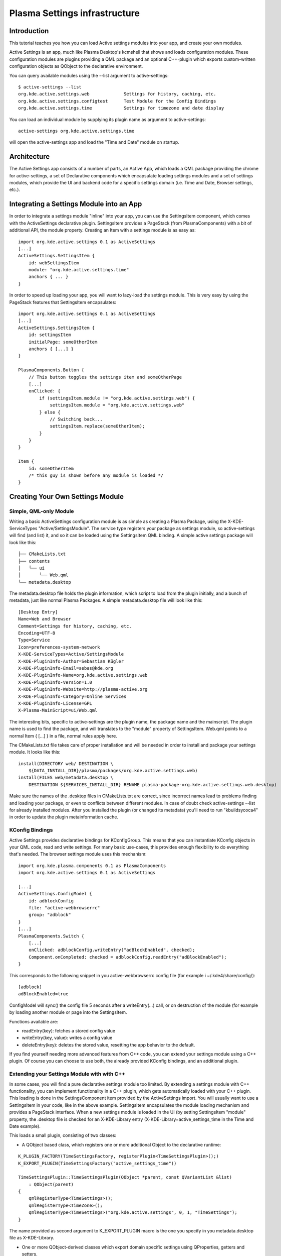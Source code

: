 Plasma Settings infrastructure
==============================

Introduction
~~~~~~~~~~~~

This tutorial teaches you how you can load Active settings modules into
your app, and create your own modules.

Active Settings is an app, much like Plasma Desktop's kcmshell that
shows and loads configuration modules. These configuration modules are
plugins providing a QML package and an optional C++-plugin which exports
custom-written configuration objects as QObject to the declarative
environment.

You can query available modules using the --list argument to
active-settings:

::

   $ active-settings --list
   org.kde.active.settings.web             Settings for history, caching, etc.
   org.kde.active.settings.configtest      Test Module for the Config Bindings
   org.kde.active.settings.time            Settings for timezone and date display

You can load an individual module by supplying its plugin name as
argument to active-settings:

::

   active-settings org.kde.active.settings.time

will open the active-settings app and load the "Time and Date" module on
startup.

Architecture
~~~~~~~~~~~~
The Active Settings app consists of a number of parts, an Active App,
which loads a QML package providing the chrome for active-settings, a
set of Declarative components which encapsulate loading settings modules
and a set of settings modules, which provide the UI and backend code for
a specific settings domain (i.e. Time and Date, Browser settings, etc.).

Integrating a Settings Module into an App
~~~~~~~~~~~~~~~~~~~~~~~~~~~~~~~~~~~~~~~~~

In order to integrate a settings module "inline" into your app, you can
use the SettingsItem component, which comes with the ActiveSettings
declarative plugin. SettingsItem provides a PageStack (from
PlasmaComponents) with a bit of additional API, the module property.
Creating an Item with a settings module is as easy as:

::


   import org.kde.active.settings 0.1 as ActiveSettings
   [...]
   ActiveSettings.SettingsItem {
       id: webSettingsItem
       module: "org.kde.active.settings.time"
       anchors { ... }
   }

In order to speed up loading your app, you will want to lazy-load the
settings module. This is very easy by using the PageStack features that
SettingsItem encapsulates:

::

   import org.kde.active.settings 0.1 as ActiveSettings
   [...]
   ActiveSettings.SettingsItem {
       id: settingsItem
       initialPage: someOtherItem
       anchors { [...] }
   }

   PlasmaComponents.Button {
       // This button toggles the settings item and someOtherPage
       [...]
       onClicked: {
           if (settingsItem.module != "org.kde.active.settings.web") {
               settingsItem.module = "org.kde.active.settings.web"
           } else {
               // Switching back...
               settingsItem.replace(someOtherItem);
           }
       }
   }

   Item {
       id: someOtherItem
       /* this guy is shown before any module is loaded */
   }

Creating Your Own Settings Module
~~~~~~~~~~~~~~~~~~~~~~~~~~~~~~~~~

Simple, QML-only Module
-----------------------

Writing a basic ActiveSettings configuration module is as simple as
creating a Plasma Package, using the X-KDE-ServiceTypes
"Active/SettingsModule". The service type registers your package as
settings module, so active-settings will find (and list) it, and so it
can be loaded using the SettingsItem QML binding. A simple active
settings package will look like this:

::

   ├── CMakeLists.txt
   ├── contents
   │   └── ui
   │       └── Web.qml
   └── metadata.desktop

The metadata.desktop file holds the plugin information, which script to
load from the plugin initially, and a bunch of metadata, just like
normal Plasma Packages. A simple metadata.desktop file will look like
this:

::

   [Desktop Entry]
   Name=Web and Browser
   Comment=Settings for history, caching, etc.
   Encoding=UTF-8
   Type=Service
   Icon=preferences-system-network
   X-KDE-ServiceTypes=Active/SettingsModule
   X-KDE-PluginInfo-Author=Sebastian Kügler
   X-KDE-PluginInfo-Email=sebas@kde.org
   X-KDE-PluginInfo-Name=org.kde.active.settings.web
   X-KDE-PluginInfo-Version=1.0
   X-KDE-PluginInfo-Website=http://plasma-active.org
   X-KDE-PluginInfo-Category=Online Services
   X-KDE-PluginInfo-License=GPL
   X-Plasma-MainScript=ui/Web.qml

The interesting bits, specific to active-settings are the plugin name,
the package name and the mainscript. The plugin name is used to find the
package, and will translates to the "module" property of SettingsItem.
Web.qml points to a normal Item { [...] } in a file, normal rules apply
here.

The CMakeLists.txt file takes care of proper installation and will be
needed in order to install and package your settings module. It looks
like this:

::

   install(DIRECTORY web/ DESTINATION \
       ${DATA_INSTALL_DIR}/plasma/packages/org.kde.active.settings.web)
   install(FILES web/metadata.desktop \
       DESTINATION ${SERVICES_INSTALL_DIR} RENAME plasma-package-org.kde.active.settings.web.desktop)

Make sure the names of the .desktop files in CMakeLists.txt are correct,
since incorrect names lead to problems finding and loading your package,
or even to conflicts between different modules. In case of doubt check
active-settings --list for already installed modules. After you
installed the plugin (or changed its metadata) you'll need to run
"kbuildsycoca4" in order to update the plugin metainformation cache.

KConfig Bindings
----------------

Active Settings provides declarative bindings for KConfigGroup. This
means that you can instantiate KConfig objects in your QML code, read
and write settings. For many basic use-cases, this provides enough
flexibility to do everything that's needed. The browser settings module
uses this mechanism:

::

   import org.kde.plasma.components 0.1 as PlasmaComponents
   import org.kde.active.settings 0.1 as ActiveSettings

   [...]
   ActiveSettings.ConfigModel {
       id: adblockConfig
       file: "active-webbrowserrc"
       group: "adblock"
   }
   [...]
   PlasmaComponents.Switch {
       [...]
       onClicked: adblockConfig.writeEntry("adBlockEnabled", checked);
       Component.onCompleted: checked = adblockConfig.readEntry("adBlockEnabled");
   }

This corresponds to the following snippet in you active-webbrowserrc
config file (for example i ~/.kde4/share/config/):

::

   [adblock]
   adBlockEnabled=true

ConfigModel will sync() the config file 5 seconds after a
writeEntry(...) call, or on destruction of the module (for example by
loading another module or page into the SettingsItem.

Functions available are:

-  readEntry(key): fetches a stored config value
-  writeEntry(key, value): writes a config value
-  deleteEntry(key): deletes the stored value, resetting the app
   behavior to the default.

If you find yourself needing more advanced features from C++ code, you
can extend your settings module using a C++ plugin. Of course you can
choose to use both, the already provided KConfig bindings, and an
additional plugin.

Extending your Settings Module with with C++
--------------------------------------------

In some cases, you will find a pure declarative settings module too
limited. By extending a settings module with C++ functionality, you can
implement functionality in a C++ plugin, which gets automatically loaded
with your C++ plugin. This loading is done in the SettingsComponent item
provided by the ActiveSettings import. You will usually want to use a
SettingsItem in your code, like in the above example. SettingsItem
encapsulates the module loading mechanism and provides a PageStack
interface. When a new settings module is loaded in the UI (by setting
SettingsItem "module" property, the .desktop file is checked for an
X-KDE-Library entry (X-KDE-Library=active_settings_time in the Time and
Date example).

This loads a small plugin, consisting of two classes:

-  A QObject based class, which registers one or more additional Object
   to the declarative runtime:

::

   K_PLUGIN_FACTORY(TimeSettingsFactory, registerPlugin<TimeSettingsPlugin>();)
   K_EXPORT_PLUGIN(TimeSettingsFactory("active_settings_time"))

   TimeSettingsPlugin::TimeSettingsPlugin(QObject *parent, const QVariantList &list)
       : QObject(parent)
   {
       qmlRegisterType<TimeSettings>();
       qmlRegisterType<TimeZone>();
       qmlRegisterType<TimeSettings>("org.kde.active.settings", 0, 1, "TimeSettings");
   }

The name provided as second argument to K_EXPORT_PLUGIN macro is the one
you specify in you metadata.desktop file as X-KDE-Library.

-  One or more QObject-derived classes which export domain specific
   settings using QProperties, getters and setters.

::

   class TimeSettings : public QObject
   {
       Q_OBJECT

       [...]
       Q_PROPERTY(bool twentyFour READ twentyFour WRITE setTwentyFour NOTIFY twentyFourChanged)

       public:
           TimeSettings();
           virtual ~TimeSettings();

           [...]
           bool twentyFour();

       public Q_SLOTS:
           [...]
           void setTwentyFour(bool t);

       Q_SIGNALS:
           [...]
           void twentyFourChanged();

       private:
           TimeSettingsPrivate* d;
   };

The types are basically reimplemented QObjects, which expose settings to
the QML parts of your settings module. `Qt's
documentation <http://doc.qt.nokia.com/4.8-snapshot/qml-extending.html>`__
has more information on how this works exactly.

In your declarative code, you can then import and instantiate these
objects.

::

   import org.kde.active.settings 0.1

   TimeSettings {
       id: timeSettings
   }

   [...]

   PlasmaComponents.Switch {
       id: twentyFourSwitch
       checked: timeSettings.twentyFour
       onClicked : timeSettings.twentyFour = checked
   }

You will typically want to put code for reading the property in the ctor
or getter, and code for writing options, or updating other parts of the
UI, but of course more complex constructions are also entirely possible,
since the settings plugins can basically provide any kind of QML
extensions. When writing to configuration files, you should not forget
to sync(); your KConfigObject, and to make sure that apps pick up the
changed setting, for example by monitoring the configuration file for
changes (watch for the "created()" signal, not for the changed signal,
as KConfig doesn't directly write to the config file, but to a temorary
file and then atomically moves them.) The plugin has minimal build
dependencies, so that providing a settings plugin along with your app is
very easy.

You can have a look into the
`modules <https://invent.kde.org/kde/plasma-settings/tree/master/modules>`__
directory of Active Settings to get some inspiration, or a functioning
base for modules to play around with.
